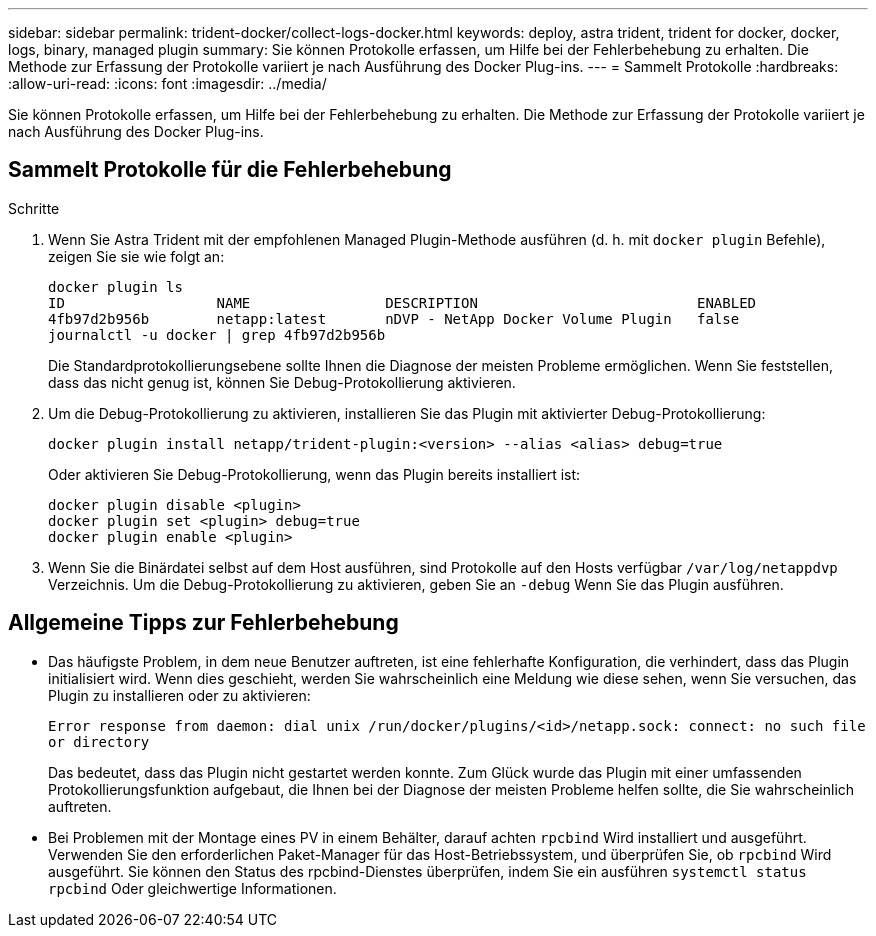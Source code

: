---
sidebar: sidebar 
permalink: trident-docker/collect-logs-docker.html 
keywords: deploy, astra trident, trident for docker, docker, logs, binary, managed plugin 
summary: Sie können Protokolle erfassen, um Hilfe bei der Fehlerbehebung zu erhalten. Die Methode zur Erfassung der Protokolle variiert je nach Ausführung des Docker Plug-ins. 
---
= Sammelt Protokolle
:hardbreaks:
:allow-uri-read: 
:icons: font
:imagesdir: ../media/


[role="lead"]
Sie können Protokolle erfassen, um Hilfe bei der Fehlerbehebung zu erhalten. Die Methode zur Erfassung der Protokolle variiert je nach Ausführung des Docker Plug-ins.



== Sammelt Protokolle für die Fehlerbehebung

.Schritte
. Wenn Sie Astra Trident mit der empfohlenen Managed Plugin-Methode ausführen (d. h. mit `docker plugin` Befehle), zeigen Sie sie wie folgt an:
+
[listing]
----
docker plugin ls
ID                  NAME                DESCRIPTION                          ENABLED
4fb97d2b956b        netapp:latest       nDVP - NetApp Docker Volume Plugin   false
journalctl -u docker | grep 4fb97d2b956b
----
+
Die Standardprotokollierungsebene sollte Ihnen die Diagnose der meisten Probleme ermöglichen. Wenn Sie feststellen, dass das nicht genug ist, können Sie Debug-Protokollierung aktivieren.

. Um die Debug-Protokollierung zu aktivieren, installieren Sie das Plugin mit aktivierter Debug-Protokollierung:
+
[listing]
----
docker plugin install netapp/trident-plugin:<version> --alias <alias> debug=true
----
+
Oder aktivieren Sie Debug-Protokollierung, wenn das Plugin bereits installiert ist:

+
[listing]
----
docker plugin disable <plugin>
docker plugin set <plugin> debug=true
docker plugin enable <plugin>
----
. Wenn Sie die Binärdatei selbst auf dem Host ausführen, sind Protokolle auf den Hosts verfügbar `/var/log/netappdvp` Verzeichnis. Um die Debug-Protokollierung zu aktivieren, geben Sie an `-debug` Wenn Sie das Plugin ausführen.




== Allgemeine Tipps zur Fehlerbehebung

* Das häufigste Problem, in dem neue Benutzer auftreten, ist eine fehlerhafte Konfiguration, die verhindert, dass das Plugin initialisiert wird. Wenn dies geschieht, werden Sie wahrscheinlich eine Meldung wie diese sehen, wenn Sie versuchen, das Plugin zu installieren oder zu aktivieren:
+
`Error response from daemon: dial unix /run/docker/plugins/<id>/netapp.sock: connect: no such file or directory`

+
Das bedeutet, dass das Plugin nicht gestartet werden konnte. Zum Glück wurde das Plugin mit einer umfassenden Protokollierungsfunktion aufgebaut, die Ihnen bei der Diagnose der meisten Probleme helfen sollte, die Sie wahrscheinlich auftreten.

* Bei Problemen mit der Montage eines PV in einem Behälter, darauf achten `rpcbind` Wird installiert und ausgeführt. Verwenden Sie den erforderlichen Paket-Manager für das Host-Betriebssystem, und überprüfen Sie, ob `rpcbind` Wird ausgeführt. Sie können den Status des rpcbind-Dienstes überprüfen, indem Sie ein ausführen `systemctl status rpcbind` Oder gleichwertige Informationen.

